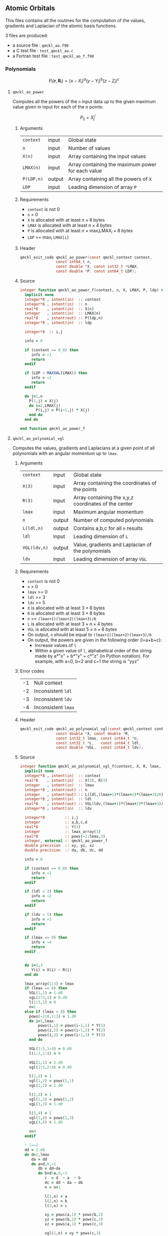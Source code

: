 ** Atomic Orbitals
   :PROPERTIES:
   :f:        qmckl_ao.f90
   :c_test:   test_qmckl_ao.c
   :fh:       qmckl_f.f90
   :h:        qmckl.h
   :f_test:   test_qmckl_ao_f.f90
   :END:


 This  files contains  all the  routines  for the  computation of  the
 values, gradients and Laplacian of the atomic basis functions.

 3 files are produced:
 - a source file : =qmckl_ao.f90=
 - a C test file : =test_qmckl_ao.c=
 - a Fortran test file : =test_qmckl_ao_f.f90=

*** Test                                                           :noexport:
      #+BEGIN_SRC C :tangle (org-entry-get nil "c_test" t) 
#include "qmckl.h"
#include "munit.h"
MunitResult test_qmckl_ao() {
  qmckl_context context;
  context = qmckl_context_create();
      #+END_SRC

*** Polynomials

    \[
    P_l(\mathbf{r},\mathbf{R}_i)  =   (x-X_i)^a (y-Y_i)^b (z-Z_i)^c 
    \]

    \begin{eqnarray*} 
    \frac{\partial }{\partial x} P_l\left(\mathbf{r},\mathbf{R}_i \right) &
                   = & a (x-X_i)^{a-1} (y-Y_i)^b (z-Z_i)^c \\
    \frac{\partial }{\partial y} P_l\left(\mathbf{r},\mathbf{R}_i \right) &
                   = & b (x-X_i)^a (y-Y_i)^{b-1} (z-Z_i)^c \\
    \frac{\partial }{\partial z} P_l\left(\mathbf{r},\mathbf{R}_i \right) &
                   = & c (x-X_i)^a (y-Y_i)^b (z-Z_i)^{c-1} \\
    \end{eqnarray*} 

    
    \begin{eqnarray*} 
    \left( \frac{\partial }{\partial x^2} + 
               \frac{\partial }{\partial y^2} + 
               \frac{\partial }{\partial z^2} \right) P_l
               \left(\mathbf{r},\mathbf{R}_i \right) &  = &  
             a(a-1) (x-X_i)^{a-2} (y-Y_i)^b (z-Z_i)^c + \\
          && b(b-1) (x-X_i)^a (y-Y_i)^{b-1} (z-Z_i)^c + \\
          && c(c-1) (x-X_i)^a (y-Y_i)^b (z-Z_i)^{c-1} 
    \end{eqnarray*}

**** ~qmckl_ao_power~

     Computes all  the powers of  the ~n~ input  data up to  the given
     maximum value given in input for each of the $n$ points:
   
     \[ P_{ij} = X_j^i \]

***** Arguments

      | ~context~  | input  | Global state                                      |
      | ~n~        | input  | Number of values                                  |
      | ~X(n)~     | input  | Array containing the input values                 |
      | ~LMAX(n)~  | input  | Array containing the maximum power for each value |
      | ~P(LDP,n)~ | output | Array containing all the powers of ~X~            |
      | ~LDP~      | input  | Leading dimension of array ~P~                    |
    
***** Requirements

      - ~context~ is not 0
      - ~n~ > 0
      - ~X~ is allocated with at least $n \times 8$ bytes
      - ~LMAX~ is allocated with at least $n \times 4$ bytes
      - ~P~ is allocated with at least $n \times \max_i \text{LMAX}_i \times 8$ bytes
      - ~LDP~ >= $\max_i$ ~LMAX[i]~

***** Header
      #+BEGIN_SRC C :tangle (org-entry-get nil "h" t) 
qmckl_exit_code qmckl_ao_power(const qmckl_context context,
                const int64_t n, 
                const double *X, const int32_t *LMAX,
                const double *P, const int64_t LDP);
      #+END_SRC
    
***** Source
      #+BEGIN_SRC f90 :tangle (org-entry-get nil "f" t) 
integer function qmckl_ao_power_f(context, n, X, LMAX, P, ldp) result(info)
  implicit none
  integer*8 , intent(in)  :: context
  integer*8 , intent(in)  :: n
  real*8    , intent(in)  :: X(n)
  integer   , intent(in)  :: LMAX(n)
  real*8    , intent(out) :: P(ldp,n)
  integer*8 , intent(in)  :: ldp

  integer*8  :: i,j

  info = 0

  if (context == 0_8) then
     info = -1
     return
  endif
  
  if (LDP < MAXVAL(LMAX)) then
     info = -2
     return
  endif
  
  do j=1,n
    P(1,j) = X(j)
    do i=2,LMAX(j)
       P(i,j) = P(i-1,j) * X(j) 
    end do
  end do

end function qmckl_ao_power_f
      #+END_SRC 

***** C interface                                                  :noexport:
      #+BEGIN_SRC f90 :tangle (org-entry-get nil "f" t) 
integer(c_int32_t) function qmckl_ao_power(context, n, X, LMAX, P, ldp) &
     bind(C) result(info)
  use, intrinsic :: iso_c_binding
  implicit none
  integer (c_int64_t) , intent(in) , value :: context
  integer (c_int64_t) , intent(in) , value :: n
  real    (c_double)  , intent(in)         :: X(n)
  integer (c_int32_t) , intent(in)         :: LMAX(n)
  real    (c_double)  , intent(out)        :: P(ldp,n)
  integer (c_int64_t) , intent(in) , value :: ldp
  
  integer, external :: qmckl_ao_power_f
  info = qmckl_ao_power_f(context, n, X, LMAX, P, ldp)
end function qmckl_ao_power
      #+END_SRC

      #+BEGIN_SRC f90 :tangle (org-entry-get nil "fh" t) 
  interface
     integer(c_int32_t) function qmckl_ao_power(context, n, X, LMAX, P, ldp) bind(C)
       use, intrinsic :: iso_c_binding
       integer (c_int64_t) , intent(in) , value :: context
       integer (c_int64_t) , intent(in) , value :: n
       integer (c_int64_t) , intent(in) , value :: ldp
       real    (c_double)  , intent(in)         :: X(n)
       integer (c_int32_t) , intent(in)         :: LMAX(n)
       real    (c_double)  , intent(out)        :: P(ldp,n)
     end function qmckl_ao_power
  end interface
      #+END_SRC
  
***** Test                                                         :noexport:
      #+BEGIN_SRC f90 :tangle (org-entry-get nil "f_test" t) 
integer(c_int32_t) function test_qmckl_ao_power(context) bind(C)
  use qmckl
  implicit none

  integer(c_int64_t), intent(in), value :: context
  
  integer*8                     :: n, LDP 
  integer, allocatable          :: LMAX(:) 
  double precision, allocatable :: X(:), P(:,:)
  integer*8                     :: i,j
  double precision              :: epsilon

  epsilon = qmckl_context_get_epsilon(context)

  n = 100;
  LDP = 10;
  
  allocate(X(n), P(LDP,n), LMAX(n))
  
  do j=1,n
     X(j) = -5.d0 + 0.1d0 * dble(j)
     LMAX(j) = 1 + int(mod(j, 5),4)
  end do
  
  test_qmckl_ao_power = qmckl_ao_power(context, n, X, LMAX, P, LDP) 
  if (test_qmckl_ao_power /= 0) return
  
  test_qmckl_ao_power = -1
  
  do j=1,n
     do i=1,LMAX(j)
        if ( X(j)**i == 0.d0 ) then
           if ( P(i,j) /= 0.d0) return
        else
           if ( dabs(1.d0 - P(i,j) / (X(j)**i)) > epsilon ) return
        end if
     end do
  end do

  test_qmckl_ao_power = 0
  deallocate(X,P,LMAX)
end function test_qmckl_ao_power
      #+END_SRC

      #+BEGIN_SRC C :tangle (org-entry-get nil "c_test" t)
int  test_qmckl_ao_power(qmckl_context context);
munit_assert_int(0, ==, test_qmckl_ao_power(context));
      #+END_SRC
  

**** ~qmckl_ao_polynomial_vgl~
   
     Computes the values, gradients and Laplacians at a given point of
     all polynomials with an angular momentum up to ~lmax~.

***** Arguments

      | ~context~    | input  | Global state                                         |
      | ~X(3)~       | input  | Array containing the coordinates of the points       |
      | ~R(3)~       | input  | Array containing the x,y,z coordinates of the center |
      | ~lmax~       | input  | Maximum angular momentum                             |
      | ~n~          | output | Number of computed polynomials                       |
      | ~L(ldl,n)~   | output | Contains a,b,c for all ~n~ results                   |
      | ~ldl~        | input  | Leading dimension of ~L~                             |
      | ~VGL(ldv,n)~ | output | Value, gradients and Laplacian of the polynomials    |
      | ~ldv~        | input  | Leading dimension of array ~VGL~                     |
    
***** Requirements

      - ~context~ is not 0
      - ~n~ > 0
      - ~lmax~ >= 0
      - ~ldl~ >= 3
      - ~ldv~ >= 5
      - ~X~ is allocated with at least $3 \times 8$ bytes
      - ~R~ is allocated with at least $3 \times 8$ bytes
      - ~n~ >= ~(lmax+1)(lmax+2)(lmax+3)/6~
      - ~L~ is allocated with at least $3 \times n \times 4$ bytes
      - ~VGL~ is allocated with at least $5 \times n \times 8$ bytes
      - On output, ~n~ should be equal to ~(lmax+1)(lmax+2)(lmax+3)/6~
      - On output, the powers are given in the following order (l=a+b+c):
        - Increase values of ~l~
        - Within a given value of ~l~, alphabetical order of the
          string made by a*"x" + b*"y" + c*"z" (in Python notation).
          For example, with a=0, b=2 and c=1 the string is "yyz"
        
***** Error codes

      | -1 | Null context        |
      | -2 | Inconsistent ~ldl~  |
      | -3 | Inconsistent ~ldv~  |
      | -4 | Inconsistent ~lmax~ |

***** Header
      #+BEGIN_SRC C :tangle (org-entry-get nil "h" t) 
qmckl_exit_code qmckl_ao_polynomial_vgl(const qmckl_context context,
                const double *X, const double *R,
                const int32_t lmax, const int64_t *n,
                const int32_t *L,   const int64_t ldl,
                const double *VGL,  const int64_t ldv);
      #+END_SRC
    
***** Source
      #+BEGIN_SRC f90 :tangle (org-entry-get nil "f" t)
integer function qmckl_ao_polynomial_vgl_f(context, X, R, lmax, n, L, ldl, VGL, ldv) result(info)
  implicit none
  integer*8 , intent(in)  :: context
  real*8    , intent(in)  :: X(3), R(3)
  integer   , intent(in)  :: lmax
  integer*8 , intent(out) :: n
  integer   , intent(out) :: L(ldl,(lmax+1)*(lmax+2)*(lmax+3)/6)
  integer*8 , intent(in)  :: ldl
  real*8    , intent(out) :: VGL(ldv,(lmax+1)*(lmax+2)*(lmax+3)/6)
  integer*8 , intent(in)  :: ldv

  integer*8         :: i,j
  integer           :: a,b,c,d
  real*8            :: Y(3)
  integer           :: lmax_array(3)
  real*8            :: pows(-2:lmax,3)
  integer, external :: qmckl_ao_power_f
  double precision  :: xy, yz, xz
  double precision  :: da, db, dc, dd
  
  info = 0
  
  if (context == 0_8) then
     info = -1
     return
  endif
  
  if (ldl < 3) then
     info = -2
     return
  endif
  
  if (ldv < 5) then
     info = -3
     return
  endif
  
  if (lmax <= 0) then
     info = -4
     return
  endif
  
  
  do i=1,3
     Y(i) = X(i) - R(i)
  end do

  lmax_array(1:3) = lmax
  if (lmax == 0) then
    VGL(1,1) = 1.d0
    vgL(2:5,1) = 0.d0
    l(1:3,1) = 0
    n=1
  else if (lmax > 0) then
    pows(-2:0,1:3) = 1.d0
    do i=1,lmax
        pows(i,1) = pows(i-1,1) * Y(1) 
        pows(i,2) = pows(i-1,2) * Y(2) 
        pows(i,3) = pows(i-1,3) * Y(3) 
    end do

    VGL(1:5,1:4) = 0.d0
    l(1:3,1:4) = 0

    VGL(1,1) = 1.d0
    vgl(1:5,2:4) = 0.d0

    l(1,2) = 1
    vgl(1,2) = pows(1,1)
    vgL(2,2) = 1.d0

    l(2,3) = 1
    vgl(1,3) = pows(1,2)
    vgL(3,3) = 1.d0

    l(3,4) = 1
    vgl(1,4) = pows(1,3)
    vgL(4,4) = 1.d0

    n=4
  endif
        
  ! l>=2
  dd = 2.d0
  do d=2,lmax
     da = dd
     do a=d,0,-1
        db = dd-da
        do b=d-a,0,-1
           c  = d  - a  - b
           dc = dd - da - db
           n = n+1

           l(1,n) = a
           l(2,n) = b
           l(3,n) = c
           
           xy = pows(a,1) * pows(b,2)
           yz = pows(b,2) * pows(c,3)
           xz = pows(a,1) * pows(c,3)
           
           vgl(1,n) = xy * pows(c,3)
           
           xy = dc * xy
           xz = db * xz
           yz = da * yz
           
           vgl(2,n) = pows(a-1,1) * yz
           vgl(3,n) = pows(b-1,2) * xz
           vgl(4,n) = pows(c-1,3) * xy
           
           vgl(5,n) = &
                (da-1.d0) * pows(a-2,1) * yz + &
                (db-1.d0) * pows(b-2,2) * xz + &
                (dc-1.d0) * pows(c-2,3) * xy

           db = db - 1.d0
        end do
        da = da - 1.d0
     end do
     dd = dd + 1.d0
  end do

  info = 0

end function qmckl_ao_polynomial_vgl_f
      #+END_SRC 

***** C interface                                                  :noexport:
      #+BEGIN_SRC f90 :tangle (org-entry-get nil "f" t)
integer(c_int32_t) function qmckl_ao_polynomial_vgl(context, X, R, lmax, n, L, ldl, VGL, ldv) &
     bind(C) result(info)
  use, intrinsic :: iso_c_binding
  implicit none
  integer (c_int64_t) , intent(in) , value :: context
  real    (c_double)  , intent(in)         :: X(3), R(3)
  integer (c_int32_t) , intent(in) , value :: lmax
  integer (c_int64_t) , intent(out)        :: n
  integer (c_int32_t) , intent(out)        :: L(ldl,(lmax+1)*(lmax+2)*(lmax+3)/6)
  integer (c_int64_t) , intent(in) , value :: ldl
  real    (c_double)  , intent(out)        :: VGL(ldv,(lmax+1)*(lmax+2)*(lmax+3)/6)
  integer (c_int64_t) , intent(in) , value :: ldv

  integer, external :: qmckl_ao_polynomial_vgl_f
  info = qmckl_ao_polynomial_vgl_f(context, X, R, lmax, n, L, ldl, VGL, ldv) 
end function qmckl_ao_polynomial_vgl
      #+END_SRC

***** Fortran interface                                            :noexport:
      #+BEGIN_SRC f90 :tangle (org-entry-get nil "fh" t)
  interface
     integer(c_int32_t) function qmckl_ao_polynomial_vgl(context, X, R, lmax, n, L, ldl, VGL, ldv) &
          bind(C) 
       use, intrinsic :: iso_c_binding
       integer (c_int64_t) , intent(in) , value :: context
       integer (c_int32_t) , intent(in) , value :: lmax
       integer (c_int64_t) , intent(in) , value :: ldl
       integer (c_int64_t) , intent(in) , value :: ldv
       real    (c_double)  , intent(in)         :: X(3), R(3)
       integer (c_int64_t) , intent(out)        :: n
       integer (c_int32_t) , intent(out)        :: L(ldl,(lmax+1)*(lmax+2)*(lmax+3)/6)
       real    (c_double)  , intent(out)        :: VGL(ldv,(lmax+1)*(lmax+2)*(lmax+3)/6)
     end function qmckl_ao_polynomial_vgl
  end interface
      #+END_SRC
***** Test                                                         :noexport:
      #+BEGIN_SRC f90 :tangle (org-entry-get nil "f_test" t)
integer(c_int32_t) function test_qmckl_ao_polynomial_vgl(context) bind(C)
  use qmckl
  implicit none

  integer(c_int64_t), intent(in), value :: context
  
  integer                       :: lmax, d, i
  integer, allocatable          :: L(:,:)
  integer*8                     :: n, ldl, ldv, j
  double precision              :: X(3), R(3), Y(3)
  double precision, allocatable :: VGL(:,:)
  double precision              :: w
  double precision              :: epsilon

  epsilon = qmckl_context_get_epsilon(context)

  X = (/ 1.1 , 2.2 ,  3.3 /)
  R = (/ 0.1 , 1.2 , -2.3 /)
  Y(:) = X(:) - R(:)

  lmax = 4;
  n = 0;
  ldl = 3;
  ldv = 100;
  
  d = (lmax+1)*(lmax+2)*(lmax+3)/6

  allocate (L(ldl,d), VGL(ldv,d))

  test_qmckl_ao_polynomial_vgl = &
       qmckl_ao_polynomial_vgl(context, X, R, lmax, n, L, ldl, VGL, ldv)
  if (test_qmckl_ao_polynomial_vgl /= 0) return

  test_qmckl_ao_polynomial_vgl = -1

  if (n /= d) return 

  do j=1,n
     test_qmckl_ao_polynomial_vgl = -11
     do i=1,3
        if (L(i,j) < 0) return
     end do
     test_qmckl_ao_polynomial_vgl = -12
     if (dabs(1.d0 - VGL(1,j) / (&
          Y(1)**L(1,j) * Y(2)**L(2,j) * Y(3)**L(3,j)  &
          )) > epsilon ) return

     test_qmckl_ao_polynomial_vgl = -13
     if (L(1,j) < 1) then
        if (VGL(2,j) /= 0.d0) return
     else
        if (dabs(1.d0 - VGL(2,j) / (&
             L(1,j) * Y(1)**(L(1,j)-1) * Y(2)**L(2,j) * Y(3)**L(3,j) &
             )) > epsilon ) return
     end if

     test_qmckl_ao_polynomial_vgl = -14
     if (L(2,j) < 1) then
        if (VGL(3,j) /= 0.d0) return
     else
        if (dabs(1.d0 - VGL(3,j) / (&
             L(2,j) * Y(1)**L(1,j) * Y(2)**(L(2,j)-1) * Y(3)**L(3,j) &
             )) > epsilon ) return
     end if

     test_qmckl_ao_polynomial_vgl = -15
     if (L(3,j) < 1) then
        if (VGL(4,j) /= 0.d0) return
     else
        if (dabs(1.d0 - VGL(4,j) / (&
             L(3,j) * Y(1)**L(1,j) * Y(2)**L(2,j) * Y(3)**(L(3,j)-1) &
             )) > epsilon ) return
     end if
     
     test_qmckl_ao_polynomial_vgl = -16
     w = 0.d0
     if (L(1,j) > 1) then
        w = w + L(1,j) * (L(1,j)-1) * Y(1)**(L(1,j)-2) * Y(2)**L(2,j) * Y(3)**L(3,j) 
     end if
     if (L(2,j) > 1) then
        w = w + L(2,j) * (L(2,j)-1) * Y(1)**L(1,j) * Y(2)**(L(2,j)-2) * Y(3)**L(3,j) 
     end if
     if (L(3,j) > 1) then
        w = w + L(3,j) * (L(3,j)-1) * Y(1)**L(1,j) * Y(2)**L(2,j) * Y(3)**(L(3,j)-2) 
     end if
     if (dabs(1.d0 - VGL(5,j) / w) > epsilon ) return
  end do

  test_qmckl_ao_polynomial_vgl = 0
     
  deallocate(L,VGL)
end function test_qmckl_ao_polynomial_vgl
      #+END_SRC

      #+BEGIN_SRC C :tangle (org-entry-get nil "c_test" t)
int  test_qmckl_ao_polynomial_vgl(qmckl_context context);
munit_assert_int(0, ==, test_qmckl_ao_polynomial_vgl(context));
      #+END_SRC
   
*** Gaussian basis functions

**** ~qmckl_ao_gaussian_vgl~
   
     Computes the values, gradients and Laplacians at a given point of
     ~n~ Gaussian functions centered at the same point:
   
     \[ v_i = \exp(-a_i |X-R|^2) \]
     \[ \nabla_x v_i = -2 a_i (X_x -  R_x) v_i \]
     \[ \nabla_y v_i = -2 a_i (X_y -  R_y) v_i \]
     \[ \nabla_z v_i = -2 a_i (X_z -  R_z) v_i \]
     \[ \Delta v_i = a_i (4 |X-R|^2 a_i - 6) v_i \]

***** Arguments

      | ~context~    | input  | Global state                                         |
      | ~X(3)~       | input  | Array containing the coordinates of the points       |
      | ~R(3)~       | input  | Array containing the x,y,z coordinates of the center |
      | ~n~          | input  | Number of computed gaussians                         |
      | ~A(n)~       | input  | Exponents of the Gaussians                           |
      | ~VGL(ldv,5)~ | output | Value, gradients and Laplacian of the Gaussians      |
      | ~ldv~        | input  | Leading dimension of array ~VGL~                     |
    
***** Requirements

      - ~context~ is not 0
      - ~n~ > 0
      - ~ldv~ >= 5
      - ~A(i)~ > 0 for all ~i~
      - ~X~ is allocated with at least $3 \times 8$ bytes
      - ~R~ is allocated with at least $3 \times 8$ bytes
      - ~A~ is allocated with at least $n \times 8$ bytes
      - ~VGL~ is allocated with at least $n \times 5 \times 8$ bytes

***** Header
      #+BEGIN_SRC C :tangle (org-entry-get nil "h" t)
qmckl_exit_code qmckl_ao_gaussian_vgl(const qmckl_context context,
                const double *X, const double *R,
                const int64_t *n, const int64_t *A,
                const double *VGL,  const int64_t ldv);
      #+END_SRC
    
***** Source
      #+BEGIN_SRC f90 :tangle (org-entry-get nil "f" t)
integer function qmckl_ao_gaussian_vgl_f(context, X, R, n, A, VGL, ldv) result(info)
  implicit none
  integer*8 , intent(in)  :: context
  real*8    , intent(in)  :: X(3), R(3)
  integer*8 , intent(in)  :: n
  real*8    , intent(in)  :: A(n)
  real*8    , intent(out) :: VGL(ldv,5)
  integer*8 , intent(in)  :: ldv

  integer*8         :: i,j
  real*8            :: Y(3), r2, t, u, v
  
  info = 0
  
  if (context == 0_8) then
     info = -1
     return
  endif
  
  if (n <= 0) then
     info = -2
     return
  endif
  
  if (ldv < n) then
     info = -3
     return
  endif
  
  
  do i=1,3
     Y(i) = X(i) - R(i)
  end do
  r2 = Y(1)*Y(1) + Y(2)*Y(2) + Y(3)*Y(3)
  
  do i=1,n
     VGL(i,1) = dexp(-A(i) * r2)
  end do

  do i=1,n
     VGL(i,5) = A(i) * VGL(i,1)
  end do

  t = -2.d0 * ( X(1) - R(1) )
  u = -2.d0 * ( X(2) - R(2) )
  v = -2.d0 * ( X(3) - R(3) )

  do i=1,n
     VGL(i,2) = t * VGL(i,5)
     VGL(i,3) = u * VGL(i,5)
     VGL(i,4) = v * VGL(i,5)
  end do

  t = 4.d0 * r2
  do i=1,n
     VGL(i,5) = (t * A(i) - 6.d0) *  VGL(i,5)
  end do

end function qmckl_ao_gaussian_vgl_f
      #+END_SRC 

***** C interface                                                  :noexport:
      #+BEGIN_SRC f90 :tangle (org-entry-get nil "f" t)
integer(c_int32_t) function qmckl_ao_gaussian_vgl(context, X, R, n, A, VGL, ldv) &
     bind(C) result(info)
  use, intrinsic :: iso_c_binding
  implicit none
  integer (c_int64_t) , intent(in) , value :: context
  real    (c_double)  , intent(in)         :: X(3), R(3)
  integer (c_int64_t) , intent(in) , value :: n
  real    (c_double)  , intent(in)         :: A(n)
  real    (c_double)  , intent(out)        :: VGL(ldv,5)
  integer (c_int64_t) , intent(in) , value :: ldv

  integer, external :: qmckl_ao_gaussian_vgl_f
  info = qmckl_ao_gaussian_vgl_f(context, X, R, n, A, VGL, ldv) 
end function qmckl_ao_gaussian_vgl
      #+END_SRC

      #+BEGIN_SRC f90 :tangle (org-entry-get nil "fh" t)
  interface
     integer(c_int32_t) function qmckl_ao_gaussian_vgl(context, X, R, n, A, VGL, ldv) &
          bind(C) 
       use, intrinsic :: iso_c_binding
       integer (c_int64_t) , intent(in) , value :: context
       integer (c_int64_t) , intent(in) , value :: ldv
       integer (c_int64_t) , intent(in) , value :: n
       real    (c_double)  , intent(in)         :: X(3), R(3), A(n)
       real    (c_double)  , intent(out)        :: VGL(ldv,5)
     end function qmckl_ao_gaussian_vgl
  end interface
      #+END_SRC
***** Test                                                         :noexport:
      #+BEGIN_SRC f90 :tangle (org-entry-get nil "f_test" t)
integer(c_int32_t) function test_qmckl_ao_gaussian_vgl(context) bind(C)
  use qmckl
  implicit none

  integer(c_int64_t), intent(in), value :: context
  
  integer*8                     :: n, ldv, j, i
  double precision              :: X(3), R(3), Y(3), r2
  double precision, allocatable :: VGL(:,:), A(:)
  double precision              :: epsilon

  epsilon = qmckl_context_get_epsilon(context)

  X = (/ 1.1 , 2.2 ,  3.3 /)
  R = (/ 0.1 , 1.2 , -2.3 /)
  Y(:) = X(:) - R(:)
  r2 = Y(1)**2 + Y(2)**2 + Y(3)**2

  n = 10;
  ldv = 100;

  allocate (A(n), VGL(ldv,5))
  do i=1,n
     A(i) = 0.0013 * dble(ishft(1,i))
  end do


  test_qmckl_ao_gaussian_vgl = &
       qmckl_ao_gaussian_vgl(context, X, R, n, A, VGL, ldv)
  if (test_qmckl_ao_gaussian_vgl /= 0) return

  test_qmckl_ao_gaussian_vgl = -1

  do i=1,n
     test_qmckl_ao_gaussian_vgl = -11
     if (dabs(1.d0 - VGL(i,1) / (&
          dexp(-A(i) * r2) &
          )) > epsilon ) return
     
     test_qmckl_ao_gaussian_vgl = -12
     if (dabs(1.d0 - VGL(i,2) / (&
          -2.d0 * A(i) * Y(1) * dexp(-A(i) * r2) &
          )) > epsilon ) return
     
     test_qmckl_ao_gaussian_vgl = -13
     if (dabs(1.d0 - VGL(i,3) / (&
          -2.d0 * A(i) * Y(2) * dexp(-A(i) * r2) &
          )) > epsilon ) return
     
     test_qmckl_ao_gaussian_vgl = -14
     if (dabs(1.d0 - VGL(i,4) / (&
          -2.d0 * A(i) * Y(3) * dexp(-A(i) * r2) &
          )) > epsilon ) return
     
     test_qmckl_ao_gaussian_vgl = -15
     if (dabs(1.d0 - VGL(i,5) / (&
          A(i) * (4.d0*r2*A(i) - 6.d0) * dexp(-A(i) * r2) &
          )) > epsilon ) return
  end do

  test_qmckl_ao_gaussian_vgl = 0
     
  deallocate(VGL)
end function test_qmckl_ao_gaussian_vgl
      #+END_SRC

      #+BEGIN_SRC C :tangle (org-entry-get nil "c_test" t)
int  test_qmckl_ao_gaussian_vgl(qmckl_context context);
munit_assert_int(0, ==, test_qmckl_ao_gaussian_vgl(context));
      #+END_SRC
   
    
*** TODO Slater basis functions
  
*** End of files                                                   :noexport:
  
***** Test
    #+BEGIN_SRC C :tangle (org-entry-get nil "c_test" t)
  if (qmckl_context_destroy(context) != QMCKL_SUCCESS)
    return QMCKL_FAILURE;
  return MUNIT_OK;
}
    #+END_SRC
  

  # -*- mode: org -*-
  # vim: syntax=c
  
